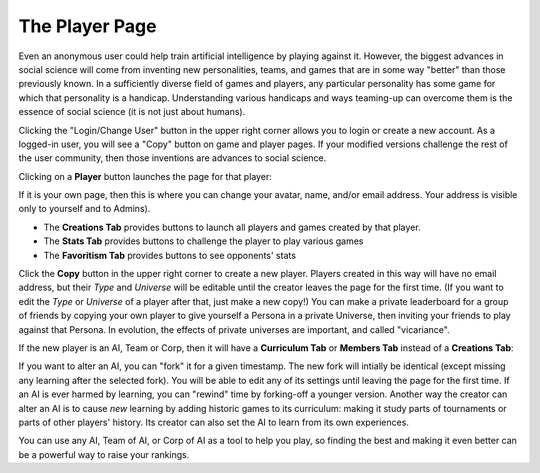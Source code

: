 ===============
The Player Page
===============

Even an anonymous user could help train artificial intelligence by 
playing against it. However, the biggest advances in social science will 
come from inventing new personalities, teams, and games that are in some way 
"better" than those previously known. In a sufficiently diverse field of 
games and players, any particular personality has some game for which that 
personality is a handicap. Understanding various handicaps and ways 
teaming-up can overcome them is the essence of social science (it is not 
just about humans).

Clicking the "Login/Change User" button in the upper right corner allows 
you to login or create a new account. As a logged-in user, you will see 
a "Copy" button on game and player pages. If your modified versions 
challenge the rest of the user community, then those inventions are advances 
to social science.

Clicking on a **Player** button |playerbutton| launches the page for that player: 

.. image:: releases/images/Creations.png

If it is your own page, then this is where you can change your avatar,
name, and/or email address. Your address is visible only to yourself and to 
Admins). 

* The **Creations Tab** provides buttons to launch all players and games 
  created by that player.
* The **Stats Tab** provides buttons to challenge the player to 
  play various games 
* The **Favoritism Tab** provides buttons to see opponents' stats

Click the **Copy** button in the upper right corner to create a new 
player. Players created in this way will have no email address, but their
*Type* and *Universe* will be editable until the creator leaves the 
page for the first time. (If you want to edit the *Type* 
or *Universe* of a player after that, just make a new copy!) You can 
make a private leaderboard for a group of friends by copying your own
player to give yourself a Persona in a private Universe, then inviting 
your friends to play against that Persona. In evolution, the effects of 
private universes are important, and called "vicariance".

If the new player is an AI, Team or Corp, then it will have a
**Curriculum Tab** or **Members Tab** instead of a **Creations Tab**:

.. image:: releases/images/CurriculumSimple.png

If you want to alter an AI, you can "fork" it for a given timestamp. 
The new fork will intially be identical (except missing any learning 
after the selected fork). You will be able to edit any of its settings 
until leaving the page for the first time. If an AI is ever harmed 
by learning, you can "rewind" time by forking-off a younger version. 
Another way the creator can alter an AI is to cause *new* learning by 
adding historic games to its curriculum: making it study parts of 
tournaments or parts of other players' history. Its creator can also 
set the AI to learn from its own experiences. 

You can use any AI, Team of AI, or Corp of AI as a tool to help you
play, so finding the best and making it even better can be a 
powerful way to raise your rankings.

.. |playerbutton| image:: releases/images/playerbutton.png
